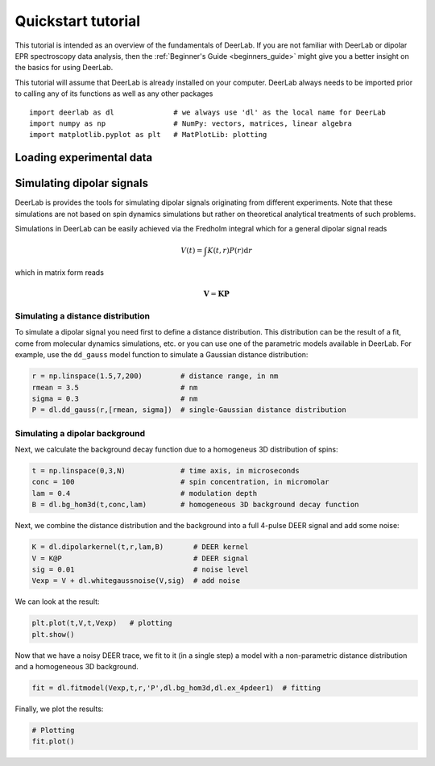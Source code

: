 Quickstart tutorial
============================================================

This tutorial is intended as an overview of the fundamentals of DeerLab. If you are not familiar with DeerLab or dipolar EPR spectroscopy data analysis, then the :ref:`Beginner's Guide <beginners_guide>` might give you a better insight on the basics for using DeerLab.  

This tutorial will assume that DeerLab is already installed on your computer. DeerLab always needs to be imported prior to calling any of its functions as well as any other packages ::

   import deerlab as dl              # we always use 'dl' as the local name for DeerLab
   import numpy as np                # NumPy: vectors, matrices, linear algebra
   import matplotlib.pyplot as plt   # MatPlotLib: plotting

Loading experimental data
--------------------------




Simulating dipolar signals
---------------------------

DeerLab is provides the tools for simulating dipolar signals originating from different experiments. Note that these simulations 
are not based on spin dynamics simulations but rather on theoretical analytical treatments of such problems. 

Simulations in DeerLab can be easily achieved via the Fredholm integral which for a general dipolar signal reads

.. math::
   
   V(t) = \int K(t,r)P(r) \mathrm{d}r

which in matrix form reads

.. math::
   
   \boldsymbol{V} = \boldsymbol{K}\boldsymbol{P} 

Simulating a distance distribution
^^^^^^^^^^^^^^^^^^^^^^^^^^^^^^^^^^

To simulate a dipolar signal you need first to define a distance distribution. This distribution can be the result of a fit, come from molecular dynamics simulations, etc. or you can use one of the parametric models available in DeerLab. For example, use the ``dd_gauss`` model function to simulate a Gaussian distance distribution:

.. code-block:: python

   r = np.linspace(1.5,7,200)         # distance range, in nm
   rmean = 3.5                        # nm
   sigma = 0.3                        # nm
   P = dl.dd_gauss(r,[rmean, sigma])  # single-Gaussian distance distribution


Simulating a dipolar background
^^^^^^^^^^^^^^^^^^^^^^^^^^^^^^^^^^

Next, we calculate the background decay function due to a homogeneus 3D distribution of spins:

.. code-block:: python

   t = np.linspace(0,3,N)             # time axis, in microseconds
   conc = 100                         # spin concentration, in micromolar
   lam = 0.4                          # modulation depth
   B = dl.bg_hom3d(t,conc,lam)        # homogeneous 3D background decay function

Next, we combine the distance distribution and the background into a full 4-pulse DEER signal and add some noise:

.. code-block:: python

   K = dl.dipolarkernel(t,r,lam,B)       # DEER kernel
   V = K@P                               # DEER signal
   sig = 0.01                            # noise level
   Vexp = V + dl.whitegaussnoise(V,sig)  # add noise

We can look at the result:

.. code-block:: python

   plt.plot(t,V,t,Vexp)   # plotting
   plt.show()

Now that we have a noisy DEER trace, we fit to it (in a single step) a model with a non-parametric distance distribution and a homogeneous 3D background.

.. code-block:: python

   fit = dl.fitmodel(Vexp,t,r,'P',dl.bg_hom3d,dl.ex_4pdeer1)  # fitting

Finally, we plot the results:

.. code-block:: python

   # Plotting
   fit.plot()
